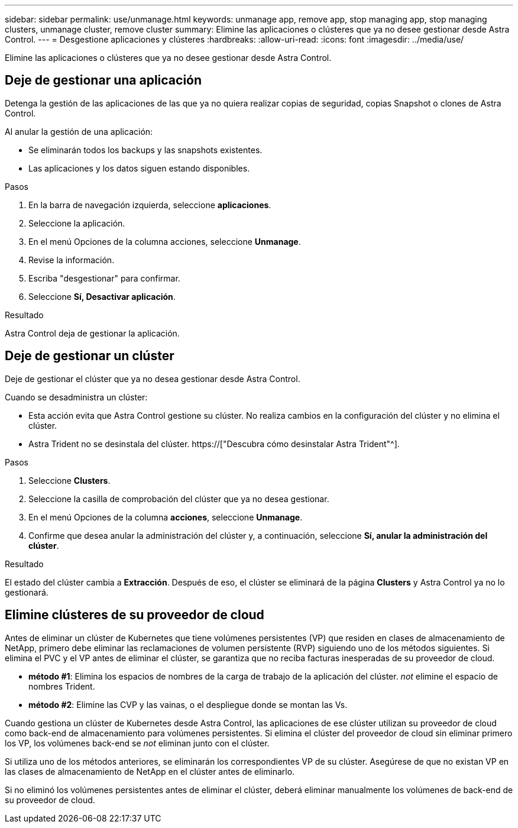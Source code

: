 ---
sidebar: sidebar 
permalink: use/unmanage.html 
keywords: unmanage app, remove app, stop managing app, stop managing clusters, unmanage cluster, remove cluster 
summary: Elimine las aplicaciones o clústeres que ya no desee gestionar desde Astra Control. 
---
= Desgestione aplicaciones y clústeres
:hardbreaks:
:allow-uri-read: 
:icons: font
:imagesdir: ../media/use/


[role="lead"]
Elimine las aplicaciones o clústeres que ya no desee gestionar desde Astra Control.



== Deje de gestionar una aplicación

Detenga la gestión de las aplicaciones de las que ya no quiera realizar copias de seguridad, copias Snapshot o clones de Astra Control.

Al anular la gestión de una aplicación:

* Se eliminarán todos los backups y las snapshots existentes.
* Las aplicaciones y los datos siguen estando disponibles.


.Pasos
. En la barra de navegación izquierda, seleccione *aplicaciones*.
. Seleccione la aplicación.
. En el menú Opciones de la columna acciones, seleccione *Unmanage*.
. Revise la información.
. Escriba "desgestionar" para confirmar.
. Seleccione *Sí, Desactivar aplicación*.


.Resultado
Astra Control deja de gestionar la aplicación.



== Deje de gestionar un clúster

Deje de gestionar el clúster que ya no desea gestionar desde Astra Control.

ifdef::gcp[]


NOTE: Antes de anular la administración del clúster, debe anular la administración de las aplicaciones asociadas al clúster.

Como práctica recomendada, le recomendamos que quite el clúster de Astra Control antes de eliminarlo a través de GCP.

endif::gcp[]

Cuando se desadministra un clúster:

* Esta acción evita que Astra Control gestione su clúster. No realiza cambios en la configuración del clúster y no elimina el clúster.
* Astra Trident no se desinstala del clúster. https://["Descubra cómo desinstalar Astra Trident"^].


.Pasos
. Seleccione *Clusters*.
. Seleccione la casilla de comprobación del clúster que ya no desea gestionar.
. En el menú Opciones de la columna *acciones*, seleccione *Unmanage*.
. Confirme que desea anular la administración del clúster y, a continuación, seleccione *Sí, anular la administración del clúster*.


.Resultado
El estado del clúster cambia a *Extracción*. Después de eso, el clúster se eliminará de la página *Clusters* y Astra Control ya no lo gestionará.



== Elimine clústeres de su proveedor de cloud

Antes de eliminar un clúster de Kubernetes que tiene volúmenes persistentes (VP) que residen en clases de almacenamiento de NetApp, primero debe eliminar las reclamaciones de volumen persistente (RVP) siguiendo uno de los métodos siguientes. Si elimina el PVC y el VP antes de eliminar el clúster, se garantiza que no reciba facturas inesperadas de su proveedor de cloud.

* *método #1*: Elimina los espacios de nombres de la carga de trabajo de la aplicación del clúster. _not_ elimine el espacio de nombres Trident.
* *método #2*: Elimine las CVP y las vainas, o el despliegue donde se montan las Vs.


Cuando gestiona un clúster de Kubernetes desde Astra Control, las aplicaciones de ese clúster utilizan su proveedor de cloud como back-end de almacenamiento para volúmenes persistentes. Si elimina el clúster del proveedor de cloud sin eliminar primero los VP, los volúmenes back-end se _not_ eliminan junto con el clúster.

Si utiliza uno de los métodos anteriores, se eliminarán los correspondientes VP de su clúster. Asegúrese de que no existan VP en las clases de almacenamiento de NetApp en el clúster antes de eliminarlo.

Si no eliminó los volúmenes persistentes antes de eliminar el clúster, deberá eliminar manualmente los volúmenes de back-end de su proveedor de cloud.
